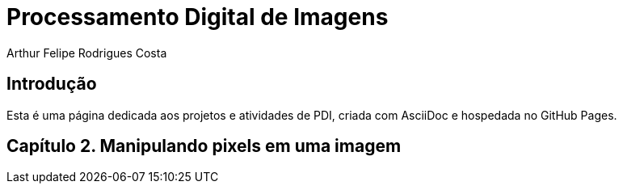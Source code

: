 = Processamento Digital de Imagens
Arthur Felipe Rodrigues Costa

:toc: left
:icons: font

== Introdução

Esta é uma página dedicada aos projetos e atividades de PDI, criada com AsciiDoc e hospedada no GitHub Pages.

== Capítulo 2. Manipulando pixels em uma imagem
